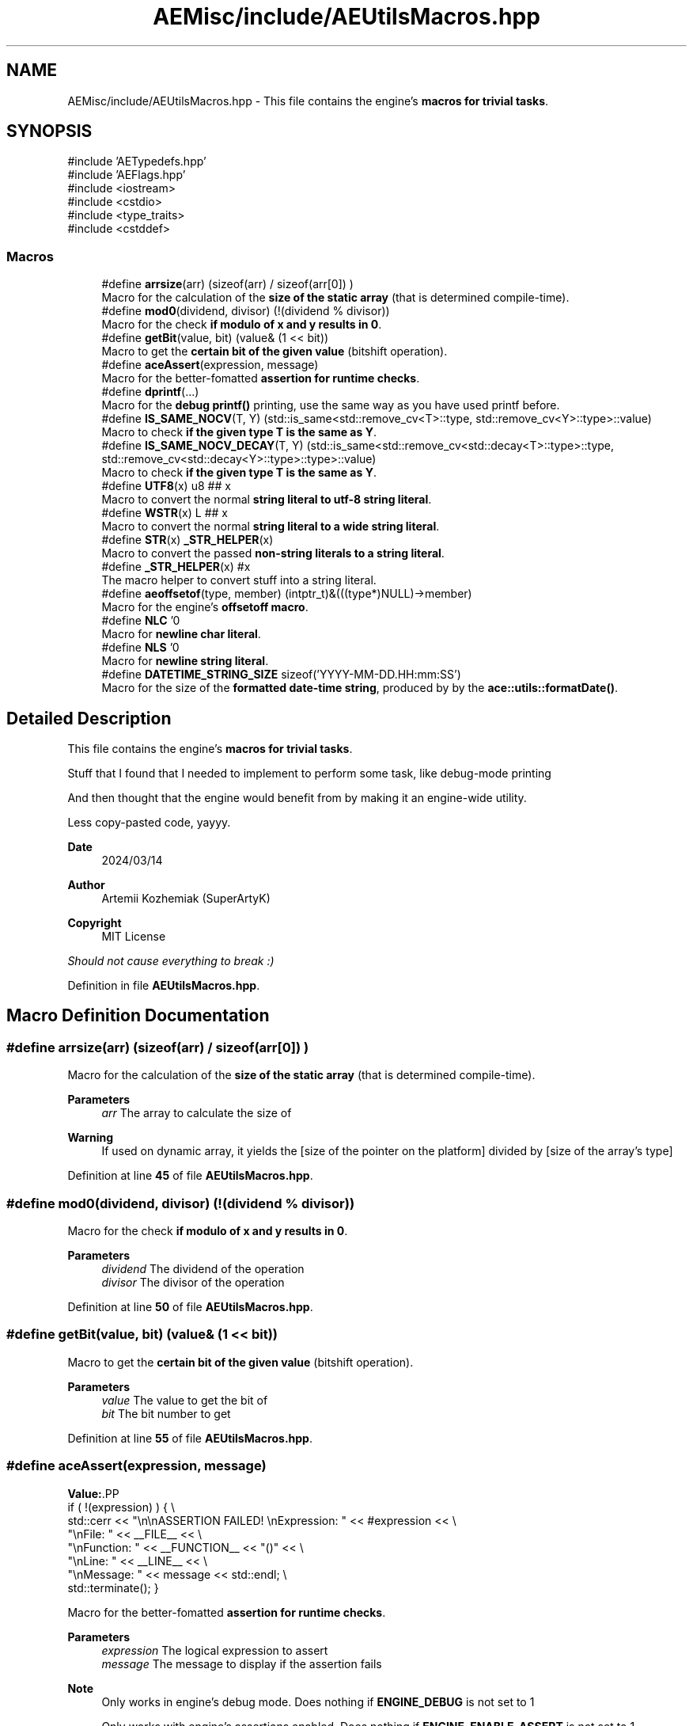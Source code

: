 .TH "AEMisc/include/AEUtilsMacros.hpp" 3 "Sat Mar 16 2024 13:55:14" "Version v0.0.8.5a" "ArtyK's Console Engine" \" -*- nroff -*-
.ad l
.nh
.SH NAME
AEMisc/include/AEUtilsMacros.hpp \- This file contains the engine's \fBmacros for trivial tasks\fP\&.  

.SH SYNOPSIS
.br
.PP
\fR#include 'AETypedefs\&.hpp'\fP
.br
\fR#include 'AEFlags\&.hpp'\fP
.br
\fR#include <iostream>\fP
.br
\fR#include <cstdio>\fP
.br
\fR#include <type_traits>\fP
.br
\fR#include <cstddef>\fP
.br

.SS "Macros"

.in +1c
.ti -1c
.RI "#define \fBarrsize\fP(arr)   (sizeof(arr) / sizeof(arr[0]) )"
.br
.RI "Macro for the calculation of the \fBsize of the static array\fP (that is determined compile-time)\&. "
.ti -1c
.RI "#define \fBmod0\fP(dividend,  divisor)   (!(dividend % divisor))"
.br
.RI "Macro for the check \fBif modulo of x and y results in 0\fP\&. "
.ti -1c
.RI "#define \fBgetBit\fP(value,  bit)   (value& (1 << bit))"
.br
.RI "Macro to get the \fBcertain bit of the given value\fP (bitshift operation)\&. "
.ti -1c
.RI "#define \fBaceAssert\fP(expression,  message)"
.br
.RI "Macro for the better-fomatted \fBassertion for runtime checks\fP\&. "
.ti -1c
.RI "#define \fBdprintf\fP(\&.\&.\&.)"
.br
.RI "Macro for the \fBdebug printf()\fP printing, use the same way as you have used printf before\&. "
.ti -1c
.RI "#define \fBIS_SAME_NOCV\fP(T,  Y)   (std::is_same<std::remove_cv<T>::type, std::remove_cv<Y>::type>::value)"
.br
.RI "Macro to check \fBif the given type T is the same as Y\fP\&. "
.ti -1c
.RI "#define \fBIS_SAME_NOCV_DECAY\fP(T,  Y)   (std::is_same<std::remove_cv<std::decay<T>::type>::type, std::remove_cv<std::decay<Y>::type>::type>::value)"
.br
.RI "Macro to check \fBif the given type T is the same as Y\fP\&. "
.ti -1c
.RI "#define \fBUTF8\fP(x)   u8 ## x"
.br
.RI "Macro to convert the normal \fBstring literal to utf-8 string literal\fP\&. "
.ti -1c
.RI "#define \fBWSTR\fP(x)   L ## x"
.br
.RI "Macro to convert the normal \fBstring literal to a wide string literal\fP\&. "
.ti -1c
.RI "#define \fBSTR\fP(x)   \fB_STR_HELPER\fP(x)"
.br
.RI "Macro to convert the passed \fBnon-string literals to a string literal\fP\&. "
.ti -1c
.RI "#define \fB_STR_HELPER\fP(x)   #x"
.br
.RI "The macro helper to convert stuff into a string literal\&. "
.ti -1c
.RI "#define \fBaeoffsetof\fP(type,  member)   (intptr_t)&(((type*)NULL)\->member)"
.br
.RI "Macro for the engine's \fBoffsetoff macro\fP\&. "
.ti -1c
.RI "#define \fBNLC\fP   '\\n'"
.br
.RI "Macro for \fBnewline char literal\fP\&. "
.ti -1c
.RI "#define \fBNLS\fP   '\\n'"
.br
.RI "Macro for \fBnewline string literal\fP\&. "
.ti -1c
.RI "#define \fBDATETIME_STRING_SIZE\fP   sizeof('YYYY\-MM\-DD\&.HH:mm:SS')"
.br
.RI "Macro for the size of the \fBformatted date-time string\fP, produced by by the \fBace::utils::formatDate()\fP\&. "
.in -1c
.SH "Detailed Description"
.PP 
This file contains the engine's \fBmacros for trivial tasks\fP\&. 

Stuff that I found that I needed to implement to perform some task, like debug-mode printing
.PP
And then thought that the engine would benefit from by making it an engine-wide utility\&.
.PP
Less copy-pasted code, yayyy\&.
.PP
\fBDate\fP
.RS 4
2024/03/14
.RE
.PP
\fBAuthor\fP
.RS 4
Artemii Kozhemiak (SuperArtyK)
.RE
.PP
\fBCopyright\fP
.RS 4
MIT License
.RE
.PP
\fIShould not cause everything to break :)\fP 
.PP
Definition in file \fBAEUtilsMacros\&.hpp\fP\&.
.SH "Macro Definition Documentation"
.PP 
.SS "#define arrsize(arr)   (sizeof(arr) / sizeof(arr[0]) )"

.PP
Macro for the calculation of the \fBsize of the static array\fP (that is determined compile-time)\&. 
.PP
\fBParameters\fP
.RS 4
\fIarr\fP The array to calculate the size of
.RE
.PP
\fBWarning\fP
.RS 4
If used on dynamic array, it yields the [size of the pointer on the platform] divided by [size of the array's type] 
.RE
.PP

.PP
Definition at line \fB45\fP of file \fBAEUtilsMacros\&.hpp\fP\&.
.SS "#define mod0(dividend, divisor)   (!(dividend % divisor))"

.PP
Macro for the check \fBif modulo of x and y results in 0\fP\&. 
.PP
\fBParameters\fP
.RS 4
\fIdividend\fP The dividend of the operation
.br
\fIdivisor\fP The divisor of the operation
.RE
.PP

.PP
Definition at line \fB50\fP of file \fBAEUtilsMacros\&.hpp\fP\&.
.SS "#define getBit(value, bit)   (value& (1 << bit))"

.PP
Macro to get the \fBcertain bit of the given value\fP (bitshift operation)\&. 
.PP
\fBParameters\fP
.RS 4
\fIvalue\fP The value to get the bit of
.br
\fIbit\fP The bit number to get
.RE
.PP

.PP
Definition at line \fB55\fP of file \fBAEUtilsMacros\&.hpp\fP\&.
.SS "#define aceAssert(expression, message)"
\fBValue:\fP.PP
.nf
    if ( !(expression) ) { \\
    std::cerr << "\\n\\nASSERTION FAILED! \\nExpression: " << #expression << \\
        "\\nFile: " << __FILE__ << \\
        "\\nFunction: " << __FUNCTION__ << "()" << \\
        "\\nLine: " << __LINE__ << \\
        "\\nMessage: " << message << std::endl; \\
    std::terminate(); }
.fi

.PP
Macro for the better-fomatted \fBassertion for runtime checks\fP\&. 
.PP
\fBParameters\fP
.RS 4
\fIexpression\fP The logical expression to assert
.br
\fImessage\fP The message to display if the assertion fails
.RE
.PP
\fBNote\fP
.RS 4
Only works in engine's debug mode\&. Does nothing if \fBENGINE_DEBUG\fP is not set to 1 
.PP
Only works with engine's assertions enabled\&. Does nothing if \fBENGINE_ENABLE_ASSERT\fP is not set to 1 
.RE
.PP
\fBSee also\fP
.RS 4
\fBENGINE_DEBUG\fP 
.PP
\fBENGINE_ENABLE_ASSERT\fP 
.RE
.PP

.PP
Definition at line \fB65\fP of file \fBAEUtilsMacros\&.hpp\fP\&.
.SS "#define dprintf( \&.\&.\&.)"
\fBValue:\fP.PP
.nf
    if constexpr (ENGINE_DEBUG) { \\
    std::printf("[DEBUG] [%s()] [line:%llu] \-> ", \\
        __FUNCTION__, \\
        (ullint)__LINE__); \\
    std::printf(__VA_ARGS__); \\
    std::printf("\\n"); }
.fi

.PP
Macro for the \fBdebug printf()\fP printing, use the same way as you have used printf before\&. Prints '[DEBUG] [function name that called it] [invoked line] -> [stuff that you wanted the printf to print]' 
.PP
\fBNote\fP
.RS 4
Prints additional newline with each print 
.PP
Only works in engine's debug mode\&. Does nothing if \fBENGINE_DEBUG\fP is not set to 1 
.RE
.PP
\fBSee also\fP
.RS 4
\fBENGINE_DEBUG\fP 
.RE
.PP

.PP
Definition at line \fB82\fP of file \fBAEUtilsMacros\&.hpp\fP\&.
.SS "#define IS_SAME_NOCV(T, Y)   (std::is_same<std::remove_cv<T>::type, std::remove_cv<Y>::type>::value)"

.PP
Macro to check \fBif the given type T is the same as Y\fP\&. 
.PP
\fBParameters\fP
.RS 4
\fIT\fP The first type to compare
.br
\fIY\fP The second type to compare
.RE
.PP
\fBNote\fP
.RS 4
This discards the cv-qualifiers from the types in the comparison 
.RE
.PP

.PP
Definition at line \fB96\fP of file \fBAEUtilsMacros\&.hpp\fP\&.
.SS "#define IS_SAME_NOCV_DECAY(T, Y)   (std::is_same<std::remove_cv<std::decay<T>::type>::type, std::remove_cv<std::decay<Y>::type>::type>::value)"

.PP
Macro to check \fBif the given type T is the same as Y\fP\&. The decay happens before the removal of cv-qualifiers 
.PP
\fBParameters\fP
.RS 4
\fIT\fP The first type to compare
.br
\fIY\fP The second type to compare
.RE
.PP
\fBNote\fP
.RS 4
This decays the types used in the comparison 
.PP
This discards the cv-qualifiers from the types in the comparison 
.RE
.PP

.PP
Definition at line \fB104\fP of file \fBAEUtilsMacros\&.hpp\fP\&.
.SS "#define UTF8(x)   u8 ## x"

.PP
Macro to convert the normal \fBstring literal to utf-8 string literal\fP\&. Example: 'Hello World!' to u8'Hello World!' 
.PP
\fBParameters\fP
.RS 4
\fIx\fP The string literal to convert to utf8
.RE
.PP

.PP
Definition at line \fB110\fP of file \fBAEUtilsMacros\&.hpp\fP\&.
.SS "#define WSTR(x)   L ## x"

.PP
Macro to convert the normal \fBstring literal to a wide string literal\fP\&. Example: 'Hello World!' to L'Hello Worldl!' 
.PP
\fBParameters\fP
.RS 4
\fIx\fP The string literal to convert to wstring
.RE
.PP

.PP
Definition at line \fB115\fP of file \fBAEUtilsMacros\&.hpp\fP\&.
.SS "#define STR(x)   \fB_STR_HELPER\fP(x)"

.PP
Macro to convert the passed \fBnon-string literals to a string literal\fP\&. That can be another number macro, or random garbage (abcdef will work too, turns into 'abcdef') 
.PP
\fBParameters\fP
.RS 4
\fIx\fP The stuff to convert to a string literal
.RE
.PP
\fBNote\fP
.RS 4
If a string literal was passed, then it will have the quotation marks as escape characters 
.PP
Example STR('abc') will result into '\\'abc\\'' literal 
.RE
.PP
\fBWarning\fP
.RS 4
Doesn't work on composed macros (macros that consist of other macros within themselves) 
.RE
.PP

.PP
Definition at line \fB123\fP of file \fBAEUtilsMacros\&.hpp\fP\&.
.SS "#define _STR_HELPER(x)   #x"

.PP
The macro helper to convert stuff into a string literal\&. 
.PP
\fBSee also\fP
.RS 4
\fBSTR()\fP 
.RE
.PP

.PP
Definition at line \fB127\fP of file \fBAEUtilsMacros\&.hpp\fP\&.
.SS "#define aeoffsetof(type, member)   (intptr_t)&(((type*)NULL)\->member)"

.PP
Macro for the engine's \fBoffsetoff macro\fP\&. It's usefull if the compiler doesn't support the offsetof natively, and make the code more cross-compileable\&. 
.PP
\fBParameters\fP
.RS 4
\fItype\fP The type/struct name
.br
\fImember\fP The member of struct/type to calculate the offset between
.RE
.PP

.PP
Definition at line \fB137\fP of file \fBAEUtilsMacros\&.hpp\fP\&.
.SS "#define NLC   '\\n'"

.PP
Macro for \fBnewline char literal\fP\&. 
.PP
Definition at line \fB148\fP of file \fBAEUtilsMacros\&.hpp\fP\&.
.SS "#define NLS   '\\n'"

.PP
Macro for \fBnewline string literal\fP\&. 
.PP
Definition at line \fB151\fP of file \fBAEUtilsMacros\&.hpp\fP\&.
.SS "#define DATETIME_STRING_SIZE   sizeof('YYYY\-MM\-DD\&.HH:mm:SS')"

.PP
Macro for the size of the \fBformatted date-time string\fP, produced by by the \fBace::utils::formatDate()\fP\&. 
.PP
Definition at line \fB154\fP of file \fBAEUtilsMacros\&.hpp\fP\&.
.SH "Author"
.PP 
Generated automatically by Doxygen for ArtyK's Console Engine from the source code\&.
